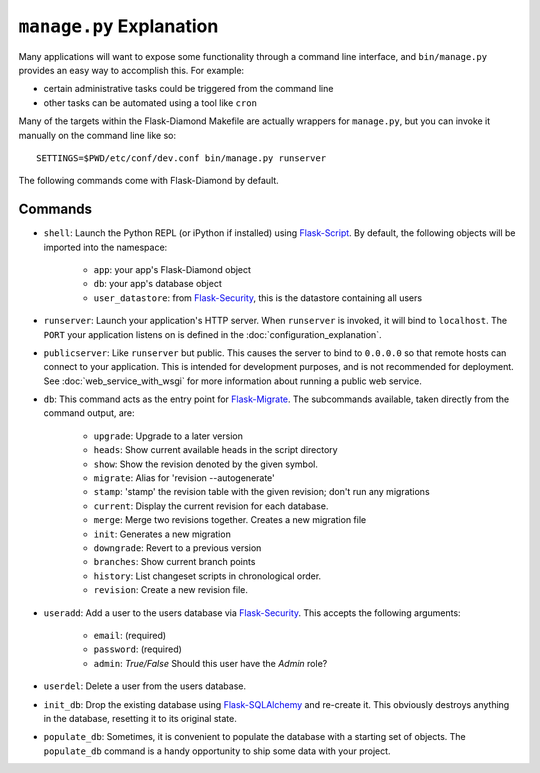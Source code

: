 ``manage.py`` Explanation
=========================

Many applications will want to expose some functionality through a command line interface, and ``bin/manage.py`` provides an easy way to accomplish this.  For example:

- certain administrative tasks could be triggered from the command line
- other tasks can be automated using a tool like ``cron``

Many of the targets within the Flask-Diamond Makefile are actually wrappers for ``manage.py``, but you can invoke it manually on the command line like so:

::

    SETTINGS=$PWD/etc/conf/dev.conf bin/manage.py runserver

The following commands come with Flask-Diamond by default.

Commands
--------

- ``shell``: Launch the Python REPL (or iPython if installed) using `Flask-Script <http://flask-script.readthedocs.org/en/latest/>`_.  By default, the following objects will be imported into the namespace:

    - ``app``: your app's Flask-Diamond object
    - ``db``: your app's database object
    - ``user_datastore``: from `Flask-Security <https://pythonhosted.org/Flask-Security/>`_, this is the datastore containing all users

- ``runserver``: Launch your application's HTTP server.  When ``runserver`` is invoked, it will bind to ``localhost``.  The ``PORT`` your application listens on is defined in the :doc:`configuration_explanation`.

- ``publicserver``: Like ``runserver`` but public.  This causes the server to bind to ``0.0.0.0`` so that remote hosts can connect to your application.  This is intended for development purposes, and is not recommended for deployment.  See :doc:`web_service_with_wsgi` for more information about running a public web service.

- ``db``: This command acts as the entry point for `Flask-Migrate <http://flask-migrate.readthedocs.org/en/latest/>`_.  The subcommands available, taken directly from the command output, are:

    - ``upgrade``: Upgrade to a later version
    - ``heads``: Show current available heads in the script directory
    - ``show``: Show the revision denoted by the given symbol.
    - ``migrate``: Alias for 'revision --autogenerate'
    - ``stamp``: 'stamp' the revision table with the given revision; don't run any migrations
    - ``current``: Display the current revision for each database.
    - ``merge``: Merge two revisions together. Creates a new migration file
    - ``init``: Generates a new migration
    - ``downgrade``: Revert to a previous version
    - ``branches``: Show current branch points
    - ``history``: List changeset scripts in chronological order.
    - ``revision``: Create a new revision file.

- ``useradd``: Add a user to the users database via `Flask-Security <https://pythonhosted.org/Flask-Security/>`_.  This accepts the following arguments:

    - ``email``: (required)
    - ``password``: (required)
    - ``admin``: *True/False* Should this user have the *Admin* role?

- ``userdel``: Delete a user from the users database.

- ``init_db``: Drop the existing database using `Flask-SQLAlchemy <http://pythonhosted.org/Flask-SQLAlchemy/>`_ and re-create it.  This obviously destroys anything in the database, resetting it to its original state.

- ``populate_db``: Sometimes, it is convenient to populate the database with a starting set of objects.  The ``populate_db`` command is a handy opportunity to ship some data with your project.
